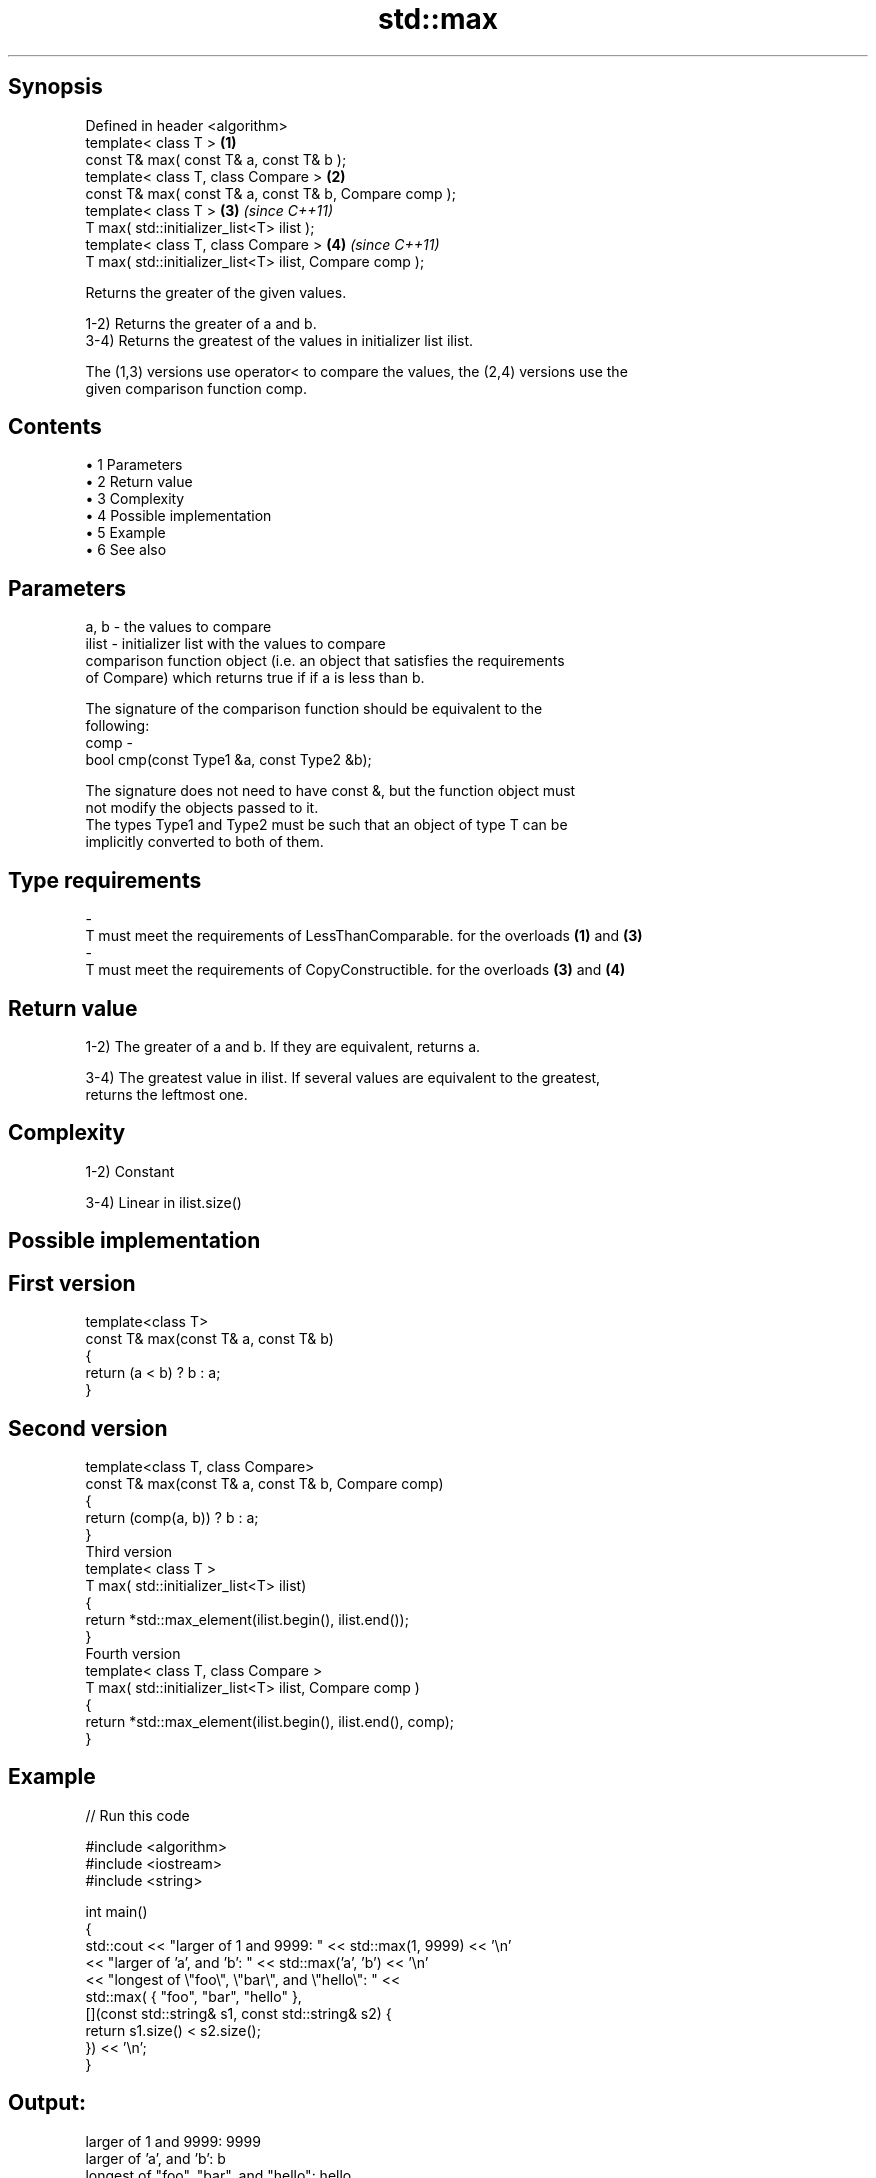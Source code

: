 .TH std::max 3 "Apr 19 2014" "1.0.0" "C++ Standard Libary"
.SH Synopsis
   Defined in header <algorithm>
   template< class T >                                    \fB(1)\fP
   const T& max( const T& a, const T& b );
   template< class T, class Compare >                     \fB(2)\fP
   const T& max( const T& a, const T& b, Compare comp );
   template< class T >                                    \fB(3)\fP \fI(since C++11)\fP
   T max( std::initializer_list<T> ilist );
   template< class T, class Compare >                     \fB(4)\fP \fI(since C++11)\fP
   T max( std::initializer_list<T> ilist, Compare comp );

   Returns the greater of the given values.

   1-2) Returns the greater of a and b.
   3-4) Returns the greatest of the values in initializer list ilist.

   The (1,3) versions use operator< to compare the values, the (2,4) versions use the
   given comparison function comp.

.SH Contents

     • 1 Parameters
     • 2 Return value
     • 3 Complexity
     • 4 Possible implementation
     • 5 Example
     • 6 See also

.SH Parameters

   a, b  - the values to compare
   ilist - initializer list with the values to compare
           comparison function object (i.e. an object that satisfies the requirements
           of Compare) which returns true if if a is less than b.

           The signature of the comparison function should be equivalent to the
           following:
   comp  -
           bool cmp(const Type1 &a, const Type2 &b);

           The signature does not need to have const &, but the function object must
           not modify the objects passed to it.
           The types Type1 and Type2 must be such that an object of type T can be
           implicitly converted to both of them. 
.SH Type requirements
   -
   T must meet the requirements of LessThanComparable. for the overloads \fB(1)\fP and \fB(3)\fP
   -
   T must meet the requirements of CopyConstructible. for the overloads \fB(3)\fP and \fB(4)\fP

.SH Return value

   1-2) The greater of a and b. If they are equivalent, returns a.

   3-4) The greatest value in ilist. If several values are equivalent to the greatest,
   returns the leftmost one.

.SH Complexity

   1-2) Constant

   3-4) Linear in ilist.size()

.SH Possible implementation

.SH First version
   template<class T>
   const T& max(const T& a, const T& b)
   {
       return (a < b) ? b : a;
   }
.SH Second version
   template<class T, class Compare>
   const T& max(const T& a, const T& b, Compare comp)
   {
       return (comp(a, b)) ? b : a;
   }
                            Third version
   template< class T >
   T max( std::initializer_list<T> ilist)
   {
       return *std::max_element(ilist.begin(), ilist.end());
   }
                           Fourth version
   template< class T, class Compare >
   T max( std::initializer_list<T> ilist, Compare comp )
   {
       return *std::max_element(ilist.begin(), ilist.end(), comp);
   }

.SH Example

   
// Run this code

 #include <algorithm>
 #include <iostream>
 #include <string>

 int main()
 {
     std::cout << "larger of 1 and 9999: " << std::max(1, 9999) << '\\n'
               << "larger of 'a', and 'b': " << std::max('a', 'b') << '\\n'
               << "longest of \\"foo\\", \\"bar\\", and \\"hello\\": " <<
                   std::max( { "foo", "bar", "hello" },
                             [](const std::string& s1, const std::string& s2) {
                                  return s1.size() < s2.size();
                              }) << '\\n';
 }

.SH Output:

 larger of 1 and 9999: 9999
 larger of 'a', and 'b': b
 longest of "foo", "bar", and "hello": hello

.SH See also

   min         returns the smaller of two elements
               \fI(function template)\fP
   minmax      returns the larger and the smaller of two elements
   \fI(C++11)\fP     \fI(function template)\fP
   max_element returns the largest element in a range
               \fI(function template)\fP
